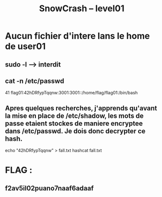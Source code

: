 #+TITLE: SnowCrash -- level01

* Aucun fichier d'intere lans le home de user01
** sudo -l --> interdit
** cat -n /etc/passwd
41  flag01:42hDRfypTqqnw:3001:3001::/home/flag/flag01:/bin/bash
** Apres quelques recherches, j'apprends qu'avant la mise en place de /etc/shadow, les mots de passe etaient stockes de maniere encryptee dans /etc/passwd. Je dois donc decrypter ce hash.
#+begin_bash s
echo "42hDRfypTqqnw" > fall.txt
hashcat fall.txt
**    "1500 | descrypt, DES (Unix), Traditional DES | Operating System"
hashcat -O -m 1500 ./fall.txt ./rockyou.txt -o rain.txt
cat rain.txt
** 42hDRfypTqqnw:abcdefg
#+end_bash

* FLAG :
** f2av5il02puano7naaf6adaaf
